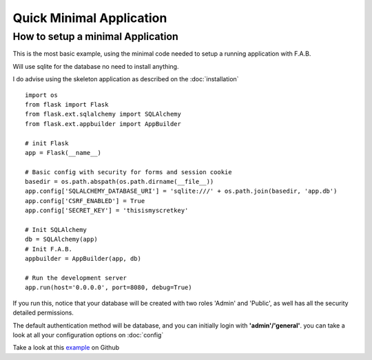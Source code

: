 Quick Minimal Application
=========================

How to setup a minimal Application
----------------------------------

This is the most basic example, using the minimal code needed to setup a running application with F.A.B.

Will use sqlite for the database no need to install anything.

I do advise using the skeleton application as described on the :doc:`installation`

::

    import os
    from flask import Flask
    from flask.ext.sqlalchemy import SQLAlchemy
    from flask.ext.appbuilder import AppBuilder

    # init Flask
    app = Flask(__name__)

    # Basic config with security for forms and session cookie
    basedir = os.path.abspath(os.path.dirname(__file__))
    app.config['SQLALCHEMY_DATABASE_URI'] = 'sqlite:///' + os.path.join(basedir, 'app.db')
    app.config['CSRF_ENABLED'] = True
    app.config['SECRET_KEY'] = 'thisismyscretkey'

    # Init SQLAlchemy
    db = SQLAlchemy(app)
    # Init F.A.B.
    appbuilder = AppBuilder(app, db)

    # Run the development server
    app.run(host='0.0.0.0', port=8080, debug=True)


If you run this, notice that your database will be created with two roles 'Admin' and 'Public',
as well has all the security detailed permissions.

The default authentication method will be database, and you can initially login with **'admin'/'general'**.
you can take a look at all your configuration options on :doc:`config`

Take a look at this `example <https://github.com/dpgaspar/Flask-AppBuilder/tree/master/examples/quickminimal>`_ on Github
